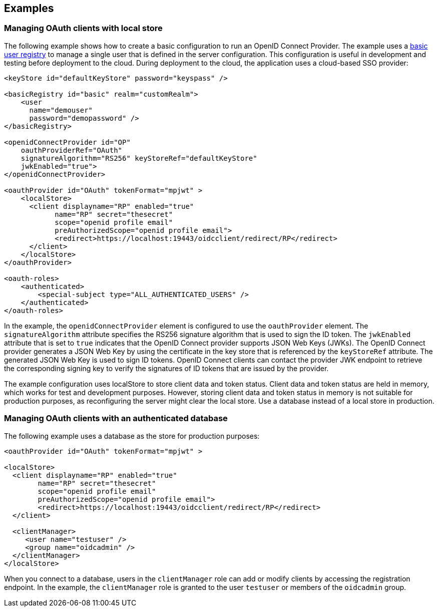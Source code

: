 == Examples

=== Managing OAuth clients with local store

The following example shows how to create a basic configuration to run an OpenID Connect Provider.
The example uses a xref:feature/appSecurity-3.0.adoc[basic user registry] to manage a single user that is defined in the server configuration.
This configuration is useful in development and testing before deployment to the cloud.
During deployment to the cloud, the application uses a cloud-based SSO provider:

[source,xml]
----
<keyStore id="defaultKeyStore" password="keyspass" />

<basicRegistry id="basic" realm="customRealm">
    <user
      name="demouser"
      password="demopassword" />
</basicRegistry>

<openidConnectProvider id="OP"
    oauthProviderRef="OAuth"
    signatureAlgorithm="RS256" keyStoreRef="defaultKeyStore"
    jwkEnabled="true">
</openidConnectProvider>

<oauthProvider id="OAuth" tokenFormat="mpjwt" >
    <localStore>
      <client displayname="RP" enabled="true"
            name="RP" secret="thesecret"
            scope="openid profile email"
            preAuthorizedScope="openid profile email">
            <redirect>https://localhost:19443/oidcclient/redirect/RP</redirect>
      </client>
    </localStore>
</oauthProvider>

<oauth-roles>
    <authenticated>
        <special-subject type="ALL_AUTHENTICATED_USERS" />
    </authenticated>
</oauth-roles>
----

In the example, the `openidConnectProvider` element is configured to use the `oauthProvider` element.
The `signatureAlgorithm` attribute specifies the RS256 signature algorithm that is used to sign the ID token.
The `jwkEnabled` attribute that is set to `true` indicates that the OpenID Connect provider supports JSON Web Keys (JWKs).
The OpenID Connect provider generates a JSON Web Key by using the certificate in the key store that is referenced by the `keyStoreRef` attribute.
The generated JSON Web Key is used to sign ID tokens.
OpenID Connect clients can contact the provider JWK endpoint to retrieve the corresponding signing key to verify the signatures of ID tokens that are issued by the provider.

The example configuration uses localStore to store client data and token status.
Client data and token status are held in memory, which works for test and development purposes.
However, storing client data and token status in memory is not suitable for production purposes, as reconfiguring the server might clear the local store.
Use a database instead of a local store in production.


=== Managing OAuth clients with an authenticated database

The following example uses a database as the store for production purposes:

[source, xml]
----

<oauthProvider id="OAuth" tokenFormat="mpjwt" >

<localStore>
  <client displayname="RP" enabled="true"
        name="RP" secret="thesecret"
        scope="openid profile email"
        preAuthorizedScope="openid profile email">
        <redirect>https://localhost:19443/oidcclient/redirect/RP</redirect>
  </client>

  <clientManager>
     <user name="testuser" />
     <group name="oidcadmin" />
  </clientManager>
</localStore>
----

When you connect to a database, users in the `clientManager` role can add or modify clients by accessing the registration endpoint.
In the example, the `clientManager` role is granted to the user `testuser` or members of the `oidcadmin` group.
